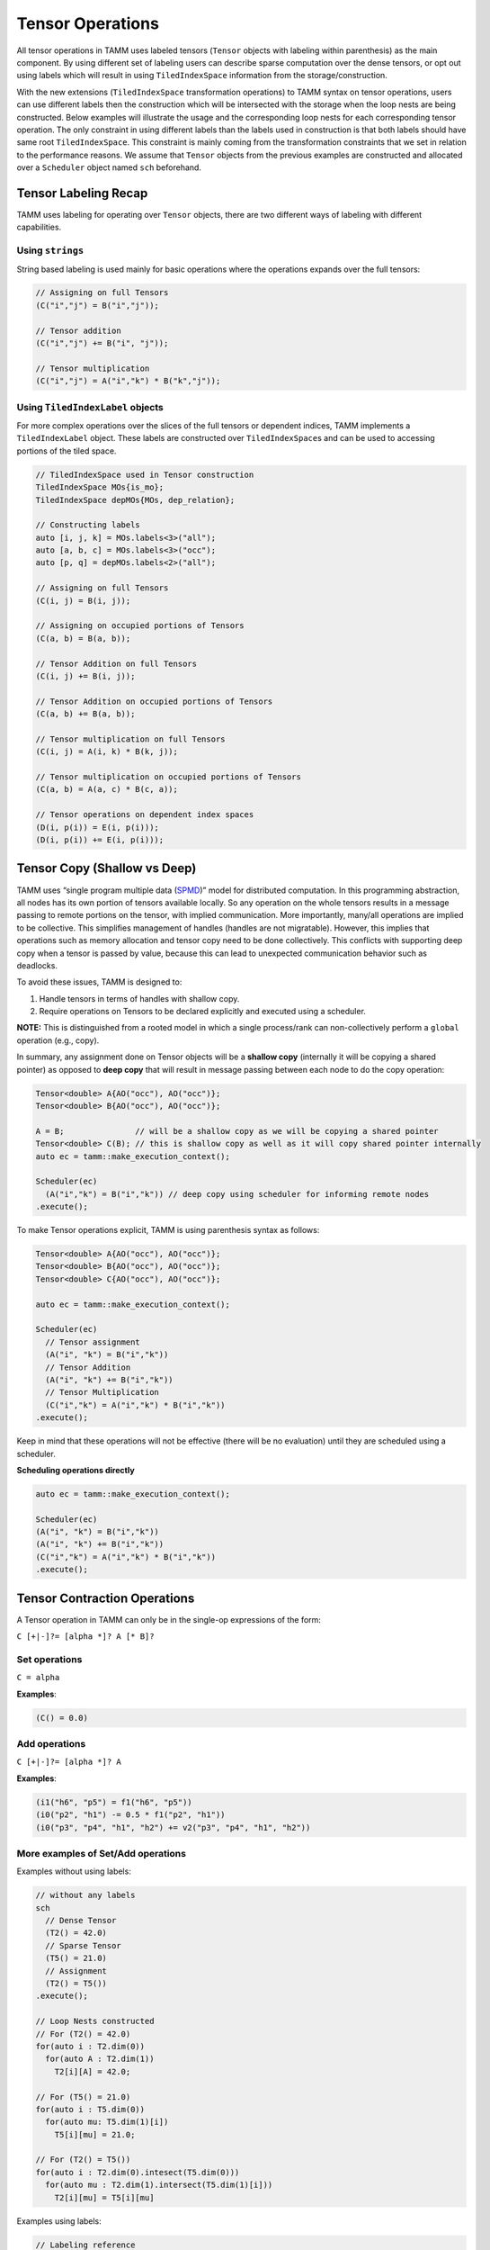 Tensor Operations
=================

All tensor operations in TAMM uses labeled tensors (``Tensor`` objects
with labeling within parenthesis) as the main component. By using
different set of labeling users can describe sparse computation over the
dense tensors, or opt out using labels which will result in using
``TiledIndexSpace`` information from the storage/construction.

With the new extensions (``TiledIndexSpace`` transformation operations)
to TAMM syntax on tensor operations, users can use different labels then
the construction which will be intersected with the storage when the
loop nests are being constructed. Below examples will illustrate the
usage and the corresponding loop nests for each corresponding tensor
operation. The only constraint in using different labels than the labels
used in construction is that both labels should have same root
``TiledIndexSpace``. This constraint is mainly coming from the
transformation constraints that we set in relation to the performance
reasons. We assume that ``Tensor`` objects from the previous examples
are constructed and allocated over a ``Scheduler`` object named ``sch``
beforehand.

Tensor Labeling Recap
---------------------

TAMM uses labeling for operating over ``Tensor`` objects, there are two
different ways of labeling with different capabilities.

Using ``strings``
~~~~~~~~~~~~~~~~~~

String based labeling is used mainly for basic operations where the
operations expands over the full tensors:

.. code:: cpp

   // Assigning on full Tensors
   (C("i","j") = B("i","j"));

   // Tensor addition
   (C("i","j") += B("i", "j"));

   // Tensor multiplication
   (C("i","j") = A("i","k") * B("k","j"));

Using ``TiledIndexLabel`` objects
~~~~~~~~~~~~~~~~~~~~~~~~~~~~~~~~~

For more complex operations over the slices of the full tensors or
dependent indices, TAMM implements a ``TiledIndexLabel`` object. These
labels are constructed over ``TiledIndexSpace``\ s and can be used to
accessing portions of the tiled space.

.. code:: cpp

   // TiledIndexSpace used in Tensor construction
   TiledIndexSpace MOs{is_mo};
   TiledIndexSpace depMOs{MOs, dep_relation};

   // Constructing labels
   auto [i, j, k] = MOs.labels<3>("all");
   auto [a, b, c] = MOs.labels<3>("occ");
   auto [p, q] = depMOs.labels<2>("all");

   // Assigning on full Tensors
   (C(i, j) = B(i, j));

   // Assigning on occupied portions of Tensors
   (C(a, b) = B(a, b));

   // Tensor Addition on full Tensors
   (C(i, j) += B(i, j));

   // Tensor Addition on occupied portions of Tensors
   (C(a, b) += B(a, b));

   // Tensor multiplication on full Tensors
   (C(i, j) = A(i, k) * B(k, j));

   // Tensor multiplication on occupied portions of Tensors
   (C(a, b) = A(a, c) * B(c, a));

   // Tensor operations on dependent index spaces
   (D(i, p(i)) = E(i, p(i)));
   (D(i, p(i)) += E(i, p(i)));

Tensor Copy (Shallow vs Deep)
-----------------------------

TAMM uses “single program multiple data
(`SPMD <https://en.wikipedia.org/wiki/SPMD>`__)” model for distributed
computation. In this programming abstraction, all nodes has its own
portion of tensors available locally. So any operation on the whole
tensors results in a message passing to remote portions on the tensor,
with implied communication. More importantly, many/all operations are
implied to be collective. This simplifies management of handles (handles
are not migratable). However, this implies that operations such as
memory allocation and tensor copy need to be done collectively. This
conflicts with supporting deep copy when a tensor is passed by value,
because this can lead to unexpected communication behavior such as
deadlocks.

To avoid these issues, TAMM is designed to:

1. Handle tensors in terms of handles with shallow copy.
2. Require operations on Tensors to be declared explicitly and executed
   using a scheduler.

**NOTE:** This is distinguished from a rooted model in which a single
process/rank can non-collectively perform a ``global`` operation (e.g.,
copy).

In summary, any assignment done on Tensor objects will be a **shallow
copy** (internally it will be copying a shared pointer) as opposed to
**deep copy** that will result in message passing between each node to
do the copy operation:

.. code:: cpp

   Tensor<double> A{AO("occ"), AO("occ")};
   Tensor<double> B{AO("occ"), AO("occ")};

   A = B;               // will be a shallow copy as we will be copying a shared pointer
   Tensor<double> C(B); // this is shallow copy as well as it will copy shared pointer internally
   auto ec = tamm::make_execution_context();

   Scheduler(ec)
     (A("i","k") = B("i","k")) // deep copy using scheduler for informing remote nodes
   .execute();

To make Tensor operations explicit, TAMM is using parenthesis syntax as
follows:

.. code:: cpp

   Tensor<double> A{AO("occ"), AO("occ")};
   Tensor<double> B{AO("occ"), AO("occ")};
   Tensor<double> C{AO("occ"), AO("occ")};

   auto ec = tamm::make_execution_context();

   Scheduler(ec)
     // Tensor assignment 
     (A("i", "k") = B("i","k"))
     // Tensor Addition 
     (A("i", "k") += B("i","k"))
     // Tensor Multiplication
     (C("i","k") = A("i","k") * B("i","k"))
   .execute();

Keep in mind that these operations will not be effective (there will be
no evaluation) until they are scheduled using a scheduler.

.. raw:: html

   <!-- For actual evaluation of these operations, TAMM provides two options: -->

**Scheduling operations directly**

.. code:: cpp

   auto ec = tamm::make_execution_context();

   Scheduler(ec)
   (A("i", "k") = B("i","k"))
   (A("i", "k") += B("i","k"))
   (C("i","k") = A("i","k") * B("i","k"))
   .execute();
     
.. raw:: html

   <!-- 
   **Using a DAG construct**
   ```c++
   Oplist sample_op(Tensor<double> A, Tensor<double> B, Tensor<double> C){
       return {
               A("i", "k") = B("i","k"),
               A("i", "k") += B("i","k"),
               C("i","k") = A("i","k") * B("i","k")
              };
   }
       Tensor<double> A{AO("occ"), AO("occ")};
       Tensor<double> B{AO("occ"), AO("occ")};
       Tensor<double> C{AO("occ"), AO("occ")};
       
       auto sampleDAG = make_dag(sample_op, A, B, C);
       
       Scheduler::execute(sampleDAG);
       
   ```
   -->

Tensor Contraction Operations
-----------------------------

A Tensor operation in TAMM can only be in the single-op expressions of
the form:

``C [+|-]?= [alpha *]? A [* B]?``

Set operations
~~~~~~~~~~~~~~

``C = alpha``

**Examples**:

.. code:: cpp

   (C() = 0.0)

Add operations
~~~~~~~~~~~~~~

``C [+|-]?= [alpha *]? A``

**Examples**:

.. code:: cpp

   (i1("h6", "p5") = f1("h6", "p5"))
   (i0("p2", "h1") -= 0.5 * f1("p2", "h1"))
   (i0("p3", "p4", "h1", "h2") += v2("p3", "p4", "h1", "h2"))

More examples of Set/Add operations
~~~~~~~~~~~~~~~~~~~~~~~~~~~~~~~~~~~~

Examples without using labels:

.. code:: cpp

   // without any labels
   sch
     // Dense Tensor
     (T2() = 42.0)
     // Sparse Tensor
     (T5() = 21.0) 
     // Assignment
     (T2() = T5())
   .execute();

   // Loop Nests constructed
   // For (T2() = 42.0)
   for(auto i : T2.dim(0))
     for(auto A : T2.dim(1))
       T2[i][A] = 42.0;

   // For (T5() = 21.0)
   for(auto i : T5.dim(0))
     for(auto mu: T5.dim(1)[i])
       T5[i][mu] = 21.0;

   // For (T2() = T5())
   for(auto i : T2.dim(0).intesect(T5.dim(0)))
     for(auto mu : T2.dim(1).intersect(T5.dim(1)[i]))
       T2[i][mu] = T5[i][mu]

Examples using labels:

.. code:: cpp

   // Labeling reference
   // auto [i, j] = MO.labels<2>("all");
   // auto [A, B] = AO.labels<2>("all");
   // auto [mu, nu] = depAO.labels<2>("all");

   // Construct a subset of MO
   TiledIndexSpace subMO{MO, range(1,3)};

   auto i_p = subMO.label("all");

   sch
     // Dense tensor with subset
     (T2(i_p, A) = 13.0)
     // Sparse Tensor
     (T5(i_p, mu(i_p)) = 42.0) 
     // Assignment
     (T2(i_p, mu(i_p)) = T5(i_p, mu(i_p)))
     // Assignment with independent labels
     (T2(i_p, mu) = T5(i_p, mu))
   .execute();


   // Loop Nests constructed
   // For (T2(i_p, A) = 13.0)
   for(auto i : T2.dim(0).intersect(i_p.tis())
     for(auto A : T2.dim(1))
       T2[i][A] = 42.0;

   // For (T5(i_p, mu(i_p)) = 42.0) 
   for(auto i : T5.dim(0).intesect(i_p.tis()))
     for(auto mu : T5.dim(1)[i])
       T5[i][mu] = 21.0;

   // For (T2() = T5())
   // Both assignment will result in the same
   // loop nest 
   for(auto i : T2.dim(0).intesect(T5.dim(0)).intesect(i_p))
     for(auto mu : T2.dim(1).intersect(T5.dim(1)[i]))
       T2[i][mu] = T5[i][mu]


Multiplication operations
~~~~~~~~~~~~~~~~~~~~~~~~~

Similar to the set/add operations, users have the option to construct equations
without giving any labels which in return will use the
``TiledIndexSpace``\ s used in the construction. **Note that** in any of
the operations the tensors are assumed to be constructed and allocated
before the using in an equation. Again users may choose to specify
labels (dependent or independent) according to the
``TiledIndexSpace``\ s that are used in tensors’ construction for each
dimension. Similar to set/add operations, the labels used in the
contractions should be compatible with the ``TiledIndexSpace``\ s that
are used in constructing the tensors.

``C [+|-]?= [alpha *]? A * B``

**Examples**:

.. code:: cpp

   (de() += t1("p5", "h6") * i1("h6", "p5"))
   (i1("h6", "p5") -=  0.5  * t1("p3", "h4") * v2("h4", "h6", "p3", "p5"))
   (t2("p1", "p2", "h3", "h4") =  0.5  * t1("p1", "h3") * t1("p2", "h4"))
   (i0("p3", "p4", "h1", "h2") += 2.0 * t2("p5", "p6", "h1", "h2") * v2("p3", "p4", "p5", "p6"))

Examples without using labels:

.. code:: cpp

   // without any labels
   sch
     // Dense Tensor
     (T2() = 2.0)
     // Dense Tensor
     (T4() = 21.0) 
     // Dense Contraction
     (T1() = T2() * T4())
   .execute();

   // Loop Nests constructed
   // For (T2() = 2.0)
   for(auto i : T2.dim(0))
     for(auto A : T2.dim(1))
       T2[i][A] = 42.0;

   // For (T4() = 21.0)
   for(auto A : T4.dim(0))
     for(auto j: T4.dim(1)[i])
       T4[A][j] = 21.0;

   // For (T1() = T2() * T4())
   for(auto i : T2.dim(0).intesect(T4.dim(0)))
     for(auto j : T2.dim(1).intersect(T4.dim(1)))
       for(auto A : T2.dim(1).intesect(T4.dim(0)))
         T1[i][j] = T2[i][A] * T4[A][j];

Examples using labels:

.. code:: cpp

   // Constructed TiledIndexSpaces
   // TiledIndexSpace AO{AO_is, tile_size};
   // TiledIndexSpace MO{MO_is, tile_sizes};
   // TiledIndexSpace depAO_1{AO, {MO}, dep_rel_2};
   // TiledIndexSpace depAO_2{AO, {MO}, dep_rel_2};

   // Constructed index labels 
   // auto [i, j] = MO.labels<2>("all");
   // auto [A, B] = AO.labels<2>("all");
   // auto [mu, nu] = depAO_1.labels<2>("all");
   // auto [mu_p, nu_p] = depAO_2.labels<2>("all");

   // Dense tensor construction
   tensor_type T1{i, j};     // MO x MO Tensor
   tensor_type T2{i, A};     // MO x AO Tensor
   tensor_type T3{mu, nu};   // AO x AO Tensor
   tensor_type T4{mu, i};    // AO x MO Tensor

   // Sparse tensor construction
   tensor_type T5{i, mu(i)}; // MO x depAO Tensor 
   tensor_type T6{mu_p(j), j}; // depAO x MO Tensor

   auto mu_i = mu.intersect(mu_p);
   sch
     // Sparse Tensor
     (T6(mu_p(j), j) = 2.0)
     // (T6(mu_p, j) = 2.0)
     // Sparse Tensor
     (T5(i, mu(i)) = 21.0)
     // (T5(i, mu) = 21.0) 
     // Sparse Contraction
     (T1(i, j) = T5(i, mu_i(i)) * T6(mu_i(j), j))
     // (T1(i, j) = T5(i, mu_i) * T6(mu_i, j))
   .execute();


   // Loop Nests constructed
   // For (T6(mu_p(j), j) = 2.0) 
   // &   (T6(mu_p, j) = 2.0)
   for(auto j : T6.dim(1))
     for(auto mu_p : T6.dim(0)[j])
       T2[mu_p][j] = 2.0;

   // For (T5(i, mu(i)) = 21.0)
   // &   (T5(i, mu) = 21.0)
   for(auto i : T5.dim(0))
     for(auto mu: T5.dim(0)[i])
       T5[i][mu] = 21.0;

   // For (T1(i, j) = T5(i, mu_i(i)) * T6(mu_i(j), j))
   // &   (T1(i, j) = T5(i, mu_i) * T6(mu_i, j))
   for(auto i_idx : T1.dim(0).intersect(i).intersect(T5.dim(0)))
     for(auto j_idx : T1.dim(1).intersect(j).intersect(T6.dim(j)))
       for(auto mu_idx : T5.dim(1).intersect(mu_i).intersect(T6.dim(0)))
         T1[i_idx][j_idx] = T5[i_idx][mu_idx] * T6[mu_idx][j_idx];


Multi-operand Tensor Operations (New)
--------------------------------------

TAMM has a new multi-operand tensor operation syntax that allows users
to define complex operations that have more than single tensor operation in it. 
Using this syntax users can define tensor operations as a separate object and 
associate them with output tensors. Once all the updates on the output tensors
are finished, one can directly call an execute on any output tensor to start 
executing each update. 

.. code:: cpp

  // Construct operation using multi operand syntax. Cast to LTOp is required for time being
  auto op_1 = (LTOp) A(i, l) * (LTOp)  B(l, a) * (LTOp) C(j, a) * (LTOp) D(j, b);
  auto op_2 = /* ... */;

  // Associate each operation with an output tensor
  E(i, b).set(op_1);      // assign (=)
  E(i, b).update(op_2);   // accumulate (+=)

  // Construct composite operations that includes tensor contraction and addition
  auto energy_op = 2.0 * (LTOp) F(m, e) * (LTOp) t1(e, m) +
                   2.0 * (LTOp) V(m, n, e, f) * (LTOp) t2(e, f, m, n) +
                   2.0 * (LTOp) V(m, n, e, f) * (LTOp) t1(e, m) * (LTOp) t1(f, n) +
                  -1.0 * (LTOp) V(m, n, f, e) * (LTOp) t2(e, f, m, n) +
                  -1.0 * (LTOp) V(m, n, f, e) * (LTOp) t1(e, m) * (LTOp) t1(f, n);
  
  // Associate energy operation with a scalar tensor
  energy().set(energy_op);

  // Execute on output tensors
  OpExecutor op_executor(/*...*/);
  op_executor.execute(E);
  op_executor.execute(energy);


TAMM employs an operation minimization algorithm that will find the most 
efficient binarization and construct corresponding intermediate tensors automatically. 
TAMM also automatically takes care of allocation/deallocation of these intermediates. 
**Note:** TAMM provides a new execution construct (OpExecutor) for this type of opeation execution.

Tensor utility routines
------------------------

As tensors are the main construct for the computation, TAMM provides a
set of utilities. These are basically tensor-wise update and
access methods as well as point-wise operations over each element in the
tensor. Also included are parallel I/O routines.

Updating using lambda functions
~~~~~~~~~~~~~~~~~~~~~~~~~~~~~~~

TAMM provides two methods for updating the full tensors or a slice of a
tensor using a lambda method: - ``update_tensor(...)`` used for
updating the tensor using a lambda method where the values are not
dependent on the current values.

.. code:: cpp

   // lambda function that assigns zero to non-diagonal elements
   auto lambda = [](const IndexVector& blockid, span<T> buf){
     if(blockid[0] != blockid[1]) {
       for(auto i = 0U; i < buf.size(); i++) 
         buf[i] = 0; 
     }
   };
   // template<typename T, typename Func>
   // update_tensor(LabeledTensor<T> lt, Func lambda)

   // updates a 2-dimensional tensor A using the lambda method
   tamm::update_tensor(A, lambda);

-  ``update_tensor_general(...)``: only difference from
   ``update_tensor(...)`` method is in this case lambda method can use
   the current values from the tensor.

   .. code:: cpp

      std::vector<double> p_evl_sorted(total_orbitals);
      auto lambda_general = [&](Tensor<T> tensor, const IndexVector& blockid, 
                                span<T> buf){
        auto block_dims = tensor.block_dims(blockid);
        auto block_offset = tensor.block_offsets(blockid);

        TAMM_SIZE c = 0;
        for(auto i = block_offset[0]; i < block_offset[0] + block_dims[0]; i++) {
          for(auto j = block_offset[1]; j < block_offset[1] + block_dims[1]; j++, c++) {
            buf[c] = CholVpr(i,j,x);
          }
        }
      };

      // updates each element of the tensor with a computation
      tamm::update_tensor_general(B, lambda_general);

Accessing tensors
~~~~~~~~~~~~~~~~~

TAMM also provides utility routines for specialized accessor for specific
types of tensors:

-  ``get_scalar(...)``: Special accessor for scalar values
   (i.e. zero dimensional tensors).

   .. code:: cpp

      // Get the element value for a zero dimensional tensor A
      auto el_value = tamm::get_scalar(A);

-  ``trace(...)``: utility routine for getting the sum of the
   diagonal in two dimensional square tensors.

   .. code:: cpp

      // get the diagonal sum of the two dimensional square tensor A(N, N)
      auto trace_A = tamm::trace(A);

-  ``diagonal(...)``: utility routine for getting the values at the
   diagonal of a two dimensional square tensor.

   .. code:: cpp

      // get the diagonal values of two dimensional tensor A(N,N)
      auto diagonal_A = tamm::trace(A);

-  ``max_element(...)``\ & ``min_element(...)``: utility routine to
   **collectively** find the maximum/minimum element in a tensor. This
   method returns the maximum/minimum value along with block id the
   value found and the corresponding sizes (for each dimension) of the
   block.

   .. code:: cpp

      // get the max element in a tensor 
      auto [max_el, max_blockid, max_block_sizes] = tamm::max_element(A);
      
      // get the min element in a tensor 
      auto [min_el, min_blockid, min_block_sizes] = tamm::min_element(A);

Point-wise operations
~~~~~~~~~~~~~~~~~~~~~

Different then block-wise and general operations on the tensors, TAMM
provides point-wise operations that can be applied to the whole tensor.
As tensors are distributed over different MPI ranks, these operations
are collective.

-  ``square(...)`` updates each element in an tensor to its square
   value
-  ``log10(...)`` updates each element in a tensor to its
   logarithmic
-  ``inverse(...)`` updates each element in a tensor to its inverse
-  ``pow(...)`` updates each element in a tensor to its ``n``-th
   power
-  ``scale(...)`` updates each element in a tensor by a scale factor
   ``alpha``

Parallel IO operations
~~~~~~~~~~~~~~~~~~~~~~~

- ``tamm::write_to_disk(A,"filename")`` writes a distributed tamm tensor ``A`` to disk in parallel.
- ``tamm::read_from_disk(A,"filename")`` reads a distributed tamm tensor ``A`` from disk in parallel.

- ``read_from_disk_group(ec, tensor_list, filename_list)`` and ``write_to_disk_group(ec, tensor_list, filename_list)`` 
  for reading and writing a batch of distributed tamm tensors concurrently over different process groups.